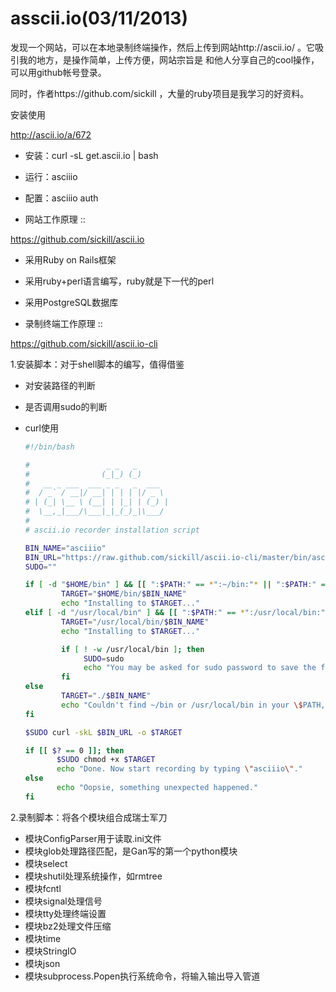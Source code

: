 *  asscii.io(03/11/2013)

    发现一个网站，可以在本地录制终端操作，然后上传到网站http://ascii.io/ 。它吸引我的地方，是操作简单，上传方便，网站宗旨是
    和他人分享自己的cool操作，可以用github帐号登录。

    同时，作者https://github.com/sickill ，大量的ruby项目是我学习的好资料。

    - 安装使用 ::

    http://ascii.io/a/672

    - 安装：curl -sL get.ascii.io | bash
    - 运行：asciiio
    - 配置：asciiio auth

    - 网站工作原理 ::

    https://github.com/sickill/ascii.io

    - 采用Ruby on Rails框架
    - 采用ruby+perl语言编写，ruby就是下一代的perl
    - 采用PostgreSQL数据库

    - 录制终端工作原理 ::

    https://github.com/sickill/ascii.io-cli
    
    1.安装脚本：对于shell脚本的编写，值得借鉴

    - 对安装路径的判断
    - 是否调用sudo的判断
    - curl使用

      #+begin_src bash
#!/bin/bash

#                 _ _   _
#                (_|_) (_)
#   __ _ ___  ___ _ _   _  ___
#  / _` / __|/ __| | | | |/ _ \
# | (_| \__ \ (__| | |_| | (_) |
#  \__,_|___/\___|_|_(_)_|\___/
#
# ascii.io recorder installation script

BIN_NAME="asciiio"
BIN_URL="https://raw.github.com/sickill/ascii.io-cli/master/bin/asciiio"
SUDO=""

if [ -d "$HOME/bin" ] && [[ ":$PATH:" == *":~/bin:"* || ":$PATH:" == *":$HOME/bin:"* ]]; then
        TARGET="$HOME/bin/$BIN_NAME"
		echo "Installing to $TARGET..."
elif [ -d "/usr/local/bin" ] && [[ ":$PATH:" == *":/usr/local/bin:"* ]]; then
        TARGET="/usr/local/bin/$BIN_NAME"
		echo "Installing to $TARGET..."
		
		if [ ! -w /usr/local/bin ]; then
		     SUDO=sudo
			 echo "You may be asked for sudo password to save the file in /usr/local/bin directory"
		fi
else
        TARGET="./$BIN_NAME"
		echo "Couldn't find ~/bin or /usr/local/bin in your \$PATH, saving in current dir..."
fi
						
$SUDO curl -skL $BIN_URL -o $TARGET
						
if [[ $? == 0 ]]; then
       $SUDO chmod +x $TARGET
	   echo "Done. Now start recording by typing \"asciiio\"."
else
       echo "Oopsie, something unexpected happened."
fi
      #+end_src

    2.录制脚本：将各个模块组合成瑞士军刀

    - 模块ConfigParser用于读取.ini文件
    - 模块glob处理路径匹配，是Gan写的第一个python模块
    - 模块select
    - 模块shutil处理系统操作，如rmtree
    - 模块fcntl
    - 模块signal处理信号
    - 模块tty处理终端设置
    - 模块bz2处理文件压缩
    - 模块time
    - 模块StringIO
    - 模块json
    - 模块subprocess.Popen执行系统命令，将输入输出导入管道

    #+begin_html
    <script src="https://gist.github.com/LeslieZhu/5129357.js">
    </script>
    #+end_html






